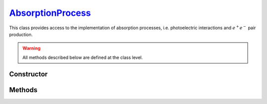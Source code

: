 .. _AbsorptionProcess:

`AbsorptionProcess`_
====================

This class provides access to the implementation of absorption processes, i.e.
photoelectric interactions and :math:`e^+ e^-` pair production.

.. warning::

   All methods described below are defined at the class level.


Constructor
-----------

.. py:class:: AbsorptionProcess

   .. note::

      This class serves as a namespace and is not intended for instantiation.
      Any attempt to do so will result in a :external:py:class:`TypeError`.


Methods
-------

.. py:method:: AbsorptionProcess.cross_section(energy, material)

   Computes the total cross-section for absorption of a photon with a specified
   *energy* (in MeV) by an atom of a given *material*. The *energy* can be a
   :external:py:class:`float` or a :external:py:class:`numpy.ndarray` of floats.
   The *material* must be consistent with a :doc:`material_definition`. For
   instance,

   >>> goupil.AbsorptionProcess.cross_section(0.1, "H2O")
   8.264...e-26
